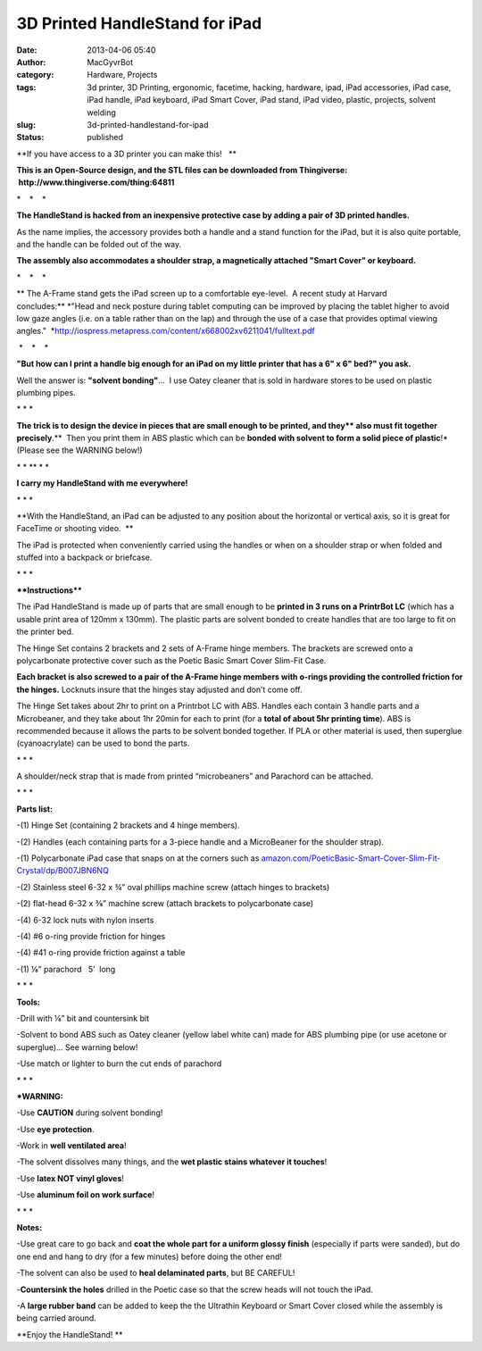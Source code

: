 3D Printed HandleStand for iPad
###############################
:date: 2013-04-06 05:40
:author: MacGyvrBot
:category: Hardware, Projects
:tags: 3d printer, 3D Printing, ergonomic, facetime, hacking, hardware, ipad, iPad accessories, iPad case, iPad handle, iPad keyboard, iPad Smart Cover, iPad stand, iPad video, plastic, projects, solvent welding
:slug: 3d-printed-handlestand-for-ipad
:status: published

 

**If you have access to a 3D printer you can make this!   **

|HandleStand, 2|

**This is an Open-Source design, and the STL files can be downloaded
from Thingiverse:  http://www.thingiverse.com/thing:64811**

\*    \*    \*

**The HandleStand is hacked from an inexpensive protective case by
adding a pair of 3D printed handles.**

|Stand and case|

As the name implies, the accessory provides both a handle and a stand
function for the iPad, but it is also quite portable, and the handle can
be folded out of the way.

|smart cover 3|      

|keyboard 1|  

|keyboard folded|

 

**The assembly also accommodates a shoulder strap, a magnetically
attached "Smart Cover" or keyboard.**

\*    \*    \*

** The A-Frame stand gets the iPad screen up to a comfortable eye-level.
 A recent study at Harvard concludes:** *"Head and neck posture during
tablet computing can be improved by placing the tablet higher to avoid
low gaze angles (i.e. on a table rather than on the lap) and through the
use of a case that provides optimal viewing angles."
 *\ http://iospress.metapress.com/content/x668002xv6211041/fulltext.pdf

|ergonomic stand|

 \*    \*    \*

**"But how can I print a handle big enough for an iPad on my little
printer that has a 6" x 6" bed?" you ask.**

|solvent|

Well the answer is: **"solvent bonding"**...  I use Oatey cleaner that
is sold in hardware stores to be used on plastic plumbing pipes.

\* \* \*

**The trick is to design the device in pieces that are small enough to
be printed, and they\ ** also must fit together precisely**.**  Then you
print them in ABS plastic which can be **bonded with solvent to form a
solid piece of plastic**!\* (Please see the WARNING below!)

 

|Exploded 1|

 

\* \* \*\* \* \*

**I carry my HandleStand with me everywhere!**

|Travel with MacBot|

\* \* \*

**With the HandleStand, an iPad can be adjusted to any position about
the horizontal or vertical axis, so it is great for FaceTime or shooting
video.  **

|HandleStand as tripod|

The iPad is protected when conveniently carried using the handles or
when on a shoulder strap or when folded and stuffed into a backpack or
briefcase.

\* \* \*

****Instructions****

|Hinge set 3|

|Handle set 1| 

|Handle set 2|

 

The iPad HandleStand is made up of parts that are small enough to be
**printed in 3 runs on a PrintrBot LC** (which has a usable print area
of 120mm x 130mm). The plastic parts are solvent bonded to create
handles that are too large to fit on the printer bed.

The Hinge Set contains 2 brackets and 2 sets of A-Frame hinge members.
The brackets are screwed onto a polycarbonate protective cover such as
the Poetic Basic Smart Cover Slim-Fit Case.

|Hinge assembly 2|

**Each bracket is also screwed to a pair of the A-Frame hinge members
with o-rings providing the controlled friction for the hinges.**
Locknuts insure that the hinges stay adjusted and don’t come off.

The Hinge Set takes about 2hr to print on a Printrbot LC with ABS.
Handles each contain 3 handle parts and a Microbeaner, and they take
about 1hr 20min for each to print (for a **total of about 5hr printing
time**). ABS is recommended because it allows the parts to be solvent
bonded together. If PLA or other material is used, then superglue
(cyanoacrylate) can be used to bond the parts.

\* \* \*

A shoulder/neck strap that is made from printed “microbeaners” and
Parachord can be attached.

|neckstrap|

\* \* \*

**Parts list:**

|parts 1|

-(1) Hinge Set (containing 2 brackets and 4 hinge members).

-(2) Handles (each containing parts for a 3-piece handle and a
MicroBeaner for the shoulder strap).

-(1) Polycarbonate iPad case that snaps on at the corners such
as \ `amazon.com/PoeticBasic-Smart-Cover-Slim-Fit-Crystal/dp/B007JBN6NQ <http://www.amazon.com/PoeticBasic-Smart-Cover-Slim-Fit-Crystal/dp/B007JBN6NQ>`__

-(2) Stainless steel 6-32 x ¾” oval phillips machine screw (attach
hinges to brackets)

-(2) flat-head 6-32 x ⅜” machine screw (attach brackets to polycarbonate
case)

-(4) 6-32 lock nuts with nylon inserts

-(4) #6 o-ring provide friction for hinges

-(4) #41 o-ring provide friction against a table

-(1) ⅛” parachord   5’  long

\* \* \*

**Tools:**

-Drill with ⅛” bit and countersink bit

-Solvent to bond ABS such as Oatey cleaner (yellow label white can) made
for ABS plumbing pipe (or use acetone or superglue)... See warning
below!

-Use match or lighter to burn the cut ends of parachord

\* \* \*

**\*WARNING:**

-Use **CAUTION** during solvent bonding!

-Use **eye protection**.

-Work in **well ventilated area**!

-The solvent dissolves many things, and the **wet plastic stains
whatever it touches**!

-Use **latex NOT vinyl gloves**!

-Use **aluminum foil on work surface**!

\* \* \*

 

|BabyBeaner|

**Notes:**

-Use great care to go back and **coat the whole part for a uniform
glossy finish** (especially if parts were sanded), but do one end and
hang to dry (for a few minutes) before doing the other end!

-The solvent can also be used to **heal delaminated parts**, but BE
CAREFUL!

-**Countersink the holes** drilled in the Poetic case so that the screw
heads will not touch the iPad.

-A **large rubber band** can be added to keep the the Ultrathin Keyboard
or Smart Cover closed while the assembly is being carried around.

 

 

**Enjoy the HandleStand! **

 

 

.. |HandleStand, 2| image:: /wp-uploads/2013/04/HandleStand-2.jpg
   :class: aligncenter wp-image-1357
   :width: 529px
   :height: 596px
.. |Stand and case| image:: /wp-uploads/2013/04/Stand-and-case.jpg
   :class: aligncenter wp-image-1381
   :width: 424px
   :height: 291px
   :target: /wp-uploads/2013/04/Stand-and-case.jpg
.. |smart cover 3| image:: /wp-uploads/2013/04/smart-cover-3-300x251.jpg
   :width: 216px
   :height: 181px
   :target: /wp-uploads/2013/04/smart-cover-3.jpg
.. |keyboard 1| image:: /wp-uploads/2013/04/keyboard-1-168x300.jpg
   :width: 168px
   :height: 300px
.. |keyboard folded| image:: /wp-uploads/2013/04/keyboard-folded-300x261.jpg
   :width: 155px
   :height: 136px
.. |ergonomic stand| image:: /wp-uploads/2013/04/ergonomic-stand.jpg
   :class: aligncenter size-full wp-image-1371
   :width: 670px
   :height: 204px
   :target: /wp-uploads/2013/04/ergonomic-stand.jpg
.. |solvent| image:: /wp-uploads/2013/04/solvent-225x300.jpg
   :class: size-medium wp-image-1296 aligncenter
   :width: 225px
   :height: 300px
   :target: /wp-uploads/2013/04/solvent.jpg
.. |Exploded 1| image:: /wp-uploads/2013/04/Exploded-1-300x170.png
   :class: size-medium wp-image-1300 aligncenter
   :width: 300px
   :height: 170px
   :target: /wp-uploads/2013/04/Exploded-1.png
.. |Travel with MacBot| image:: /wp-uploads/2013/04/Travel-with-MacBot.jpg
   :class: aligncenter wp-image-1387
   :width: 311px
   :height: 415px
   :target: /wp-uploads/2013/04/Travel-with-MacBot.jpg
.. |HandleStand as tripod| image:: /wp-uploads/2013/04/HandleStand-as-tripod-239x300.jpg
   :class: aligncenter size-medium wp-image-1346
   :width: 239px
   :height: 300px
   :target: /wp-uploads/2013/04/HandleStand-as-tripod.jpg
.. |Hinge set 3| image:: /wp-uploads/2013/04/Hinge-set-3-300x204.png
   :class: wp-image-1315 alignleft
   :width: 168px
   :height: 114px
.. |Handle set 1| image:: /wp-uploads/2013/04/Handle-set-300x212.png
   :class: wp-image-1316 alignleft
   :width: 134px
   :height: 95px
   :target: /wp-uploads/2013/04/Handle-set.png
.. |Handle set 2| image:: /wp-uploads/2013/04/Handle-set-300x212.png
   :class: wp-image-1316 alignnone
   :width: 134px
   :height: 95px
   :target: /wp-uploads/2013/04/Handle-set.png
.. |Hinge assembly 2| image:: /wp-uploads/2013/04/Hinge-assembly-2-300x251.png
   :class: aligncenter size-medium wp-image-1317
   :width: 300px
   :height: 251px
.. |neckstrap| image:: /wp-uploads/2013/04/neckstrap.jpg
   :class: aligncenter wp-image-1382
   :width: 605px
   :height: 614px
   :target: /wp-uploads/2013/04/neckstrap.jpg
.. |parts 1| image:: /wp-uploads/2013/04/parts-1.jpg
   :class: aligncenter wp-image-1378
   :width: 687px
   :height: 605px
   :target: /wp-uploads/2013/04/parts-1.jpg
.. |BabyBeaner| image:: /wp-uploads/2013/04/BabyBeaner.jpg
   :class: aligncenter wp-image-1383
   :width: 451px
   :height: 354px
   :target: /wp-uploads/2013/04/BabyBeaner.jpg
